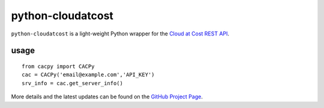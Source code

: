==================
python-cloudatcost
==================

``python-cloudatcost`` is a light-weight Python wrapper for the `Cloud at Cost REST API`_.

-----
usage
-----
::

    from cacpy import CACPy
    cac = CACPy('email@example.com','API_KEY')
    srv_info = cac.get_server_info()

More details and the latest updates can be found on the `GitHub Project Page`_.

.. _Cloud at Cost REST API: https://github.com/cloudatcost/api
.. _GitHub Project Page: https://github.com/adc4392/python-cloudatcost
